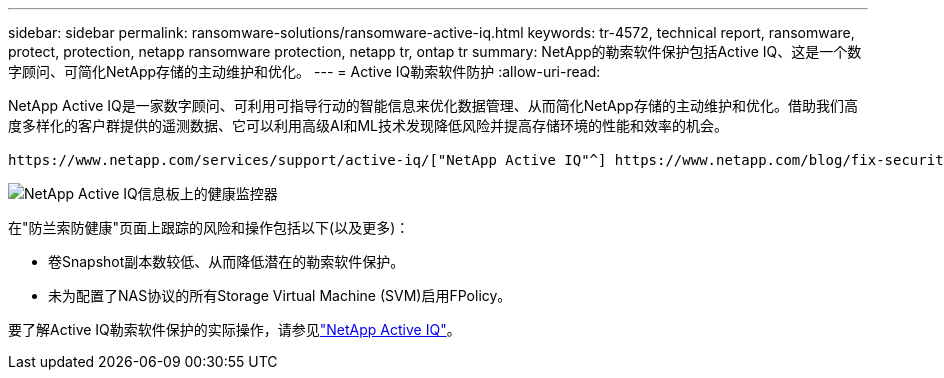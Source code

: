 ---
sidebar: sidebar 
permalink: ransomware-solutions/ransomware-active-iq.html 
keywords: tr-4572, technical report, ransomware, protect, protection, netapp ransomware protection, netapp tr, ontap tr 
summary: NetApp的勒索软件保护包括Active IQ、这是一个数字顾问、可简化NetApp存储的主动维护和优化。 
---
= Active IQ勒索软件防护
:allow-uri-read: 


[role="lead"]
NetApp Active IQ是一家数字顾问、可利用可指导行动的智能信息来优化数据管理、从而简化NetApp存储的主动维护和优化。借助我们高度多样化的客户群提供的遥测数据、它可以利用高级AI和ML技术发现降低风险并提高存储环境的性能和效率的机会。

 https://www.netapp.com/services/support/active-iq/["NetApp Active IQ"^] https://www.netapp.com/blog/fix-security-vulnerabilities-with-active-iq/["消除安全漏洞"^]它不仅可以提供帮助，还提供针对勒索软件的防护的见解和指导。一张专用健康卡可显示所需的操作和已解决的风险、因此您可以确保您的系统符合这些最佳实践建议。

image:ransomware-solution-dashboard.jpg["NetApp Active IQ信息板上的健康监控器"]

在"防兰索防健康"页面上跟踪的风险和操作包括以下(以及更多)：

* 卷Snapshot副本数较低、从而降低潜在的勒索软件保护。
* 未为配置了NAS协议的所有Storage Virtual Machine (SVM)启用FPolicy。


要了解Active IQ勒索软件保护的实际操作，请参见link:https://www.netapp.com/services/support/active-iq/["NetApp Active IQ"^]。
